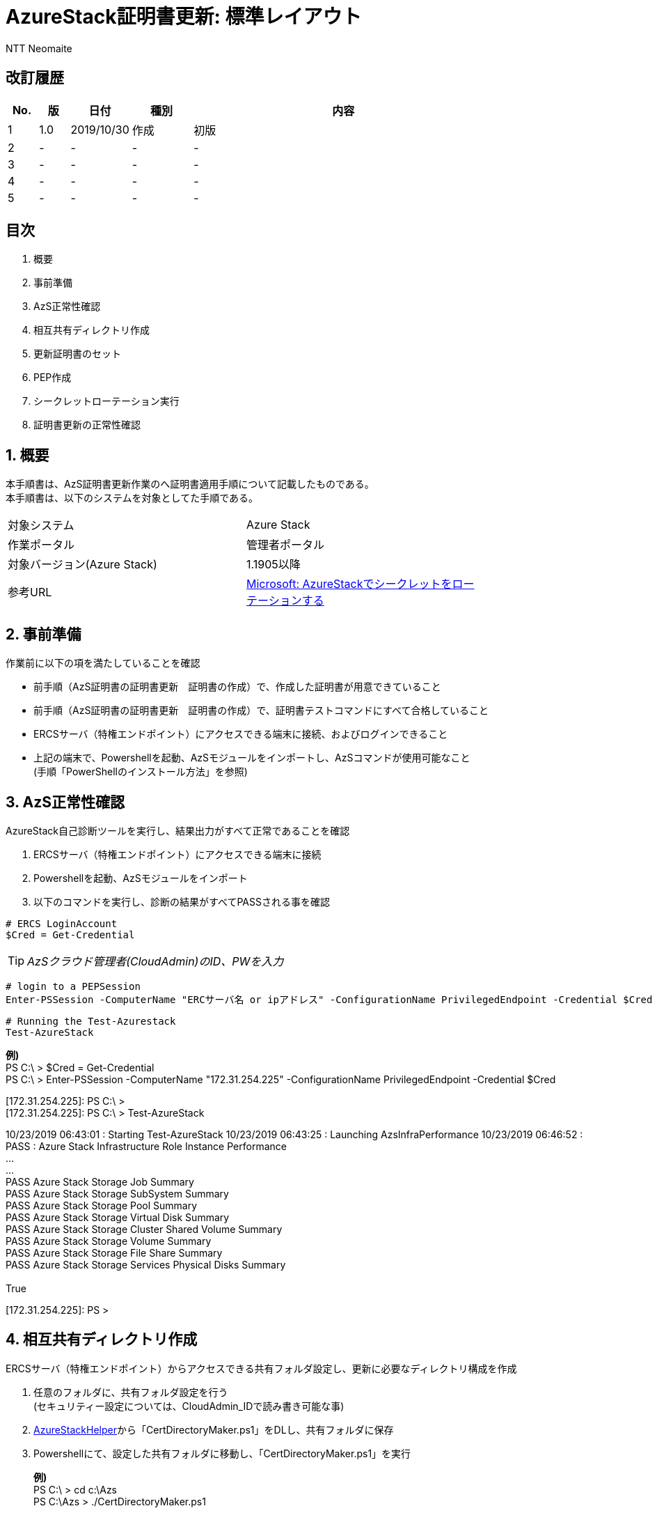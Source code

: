 = AzureStack証明書更新: 標準レイアウト
:author: NTT Neomaite
:lang: ja
:icons: font
:doctype: book
:source-highlighter: highlightjs



<<<

// = AzureStack証明書更新


== 改訂履歴
[cols="^1,^1,^2,^2,^10", options="header"]
|===
|No. |版 |日付 |種別 |内容
|1 a|1.0 a|2019/10/30 a|作成 a|初版
|2|-|-|-|-
|3|-|-|-|-
|4|-|-|-|-
|5|-|-|-|-
|===

<<<


== 目次
. 概要
. 事前準備
. AzS正常性確認
. 相互共有ディレクトリ作成
. 更新証明書のセット
. PEP作成
. シークレットローテーション実行
. 証明書更新の正常性確認

<<<

:toc:
:sectnums:
:toclevels: 5
:figure-caption: 図
:table-caption: 表
:pagenums:
// :toc-title: 目次





== 概要
本手順書は、AzS証明書更新作業のへ証明書適用手順について記載したものである。 + 
本手順書は、以下のシステムを対象としてた手順である。

[cols="1,1",width="80%"]
|===================
|対象システム | Azure Stack
|作業ポータル | 管理者ポータル
|対象バージョン(Azure Stack) | 1.1905以降
|参考URL | https://docs.microsoft.com/ja-jp/azure/azure-stack/azure-stack-rotate-secrets[Microsoft: AzureStackでシークレットをローテーションする]
|===================    
<<<


== 事前準備
作業前に以下の項を満たしていることを確認

* 前手順（AzS証明書の証明書更新　証明書の作成）で、作成した証明書が用意できていること

* 前手順（AzS証明書の証明書更新　証明書の作成）で、証明書テストコマンドにすべて合格していること

* ERCSサーバ（特権エンドポイント）にアクセスできる端末に接続、およびログインできること

* 上記の端末で、Powershellを起動、AzSモジュールをインポートし、AzSコマンドが使用可能なこと +
(手順「PowerShellのインストール方法」を参照) +



== AzS正常性確認
AzureStack自己診断ツールを実行し、結果出力がすべて正常であることを確認

. ERCSサーバ（特権エンドポイント）にアクセスできる端末に接続
. Powershellを起動、AzSモジュールをインポート
. 以下のコマンドを実行し、診断の結果がすべてPASSされる事を確認

----
# ERCS LoginAccount
$Cred = Get-Credential 
----
// icon:fas fa-info-circle fa-1x[] _アカウントは、クラウド管理者(CloudAdmin)のID、PWを入力_ +
// TIP: 補足
[TIP]
===============================
[small]#_AzSクラウド管理者(CloudAdmin)のID、PWを入力_#
===============================

----
# login to a PEPSession 
Enter-PSSession -ComputerName "ERCサーバ名 or ipアドレス" -ConfigurationName PrivilegedEndpoint -Credential $Cred
----

----
# Running the Test-Azurestack
Test-AzureStack
----

[caption="Custom: "]
==========================

*例)* + 
PS C:\ > $Cred = Get-Credential + 
PS C:\ > Enter-PSSession -ComputerName "172.31.254.225" -ConfigurationName PrivilegedEndpoint -Credential $Cred +

[172.31.254.225]: PS C:\ >  +
[172.31.254.225]: PS C:\ > Test-AzureStack  +

10/23/2019 06:43:01 : Starting Test-AzureStack
10/23/2019 06:43:25 : Launching AzsInfraPerformance
10/23/2019 06:46:52 : PASS : Azure Stack Infrastructure Role Instance Performance +
... +
... +
PASS Azure Stack Storage Job Summary  +
PASS Azure Stack Storage SubSystem Summary +
PASS Azure Stack Storage Pool Summary +
PASS Azure Stack Storage Virtual Disk Summary +
PASS Azure Stack Storage Cluster Shared Volume Summary +
PASS Azure Stack Storage Volume Summary +
PASS Azure Stack Storage File Share Summary +
PASS Azure Stack Storage Services Physical Disks Summary +
 +
True +

[172.31.254.225]: PS > 

==========================
<<<



== 相互共有ディレクトリ作成
ERCSサーバ（特権エンドポイント）からアクセスできる共有フォルダ設定し、更新に必要なディレクトリ構成を作成

. 任意のフォルダに、共有フォルダ設定を行う +
 (セキュリティー設定については、CloudAdmin_IDで読み書き可能な事) 

. https://www.aka.ms/azssecretrotationhelper[AzureStackHelper]から「CertDirectoryMaker.ps1」をDLし、共有フォルダに保存

. Powershellにて、設定した共有フォルダに移動し、「CertDirectoryMaker.ps1」を実行


+
==========================    
*例)* + 
PS C:\ > cd c:\Azs + 
PS C:\Azs > ./CertDirectoryMaker.ps1 +
==========================
+

証明書更新に必要なディレクトリ作成できている事を確認



[NOTE]
==========================

共有フォルダ構造が、Certificatesフォルダーで始まっていることが重要 +
そうでない場合も、検証が失敗する +
共有のマウントは、 \\<IP アドレス>\<共有名>\ のようになっている必要があり、 +
内部にCertificates\AAD または、 Certificates\ADFSフォルダーが含まれる必要がある +
 +
例: +
Fileshare = \\<IP アドレス>\<共有名>\ +
CertFolder = Certificates\AAD +
FullPath = \\<IP アドレス>\<共有名>\Certificates\AAD
    
==========================


. ファイル共有フォルダ構造が、以下である事を確認



== 更新証明書のセット

[plantuml, diag-sequence-sample]
----
@startuml
ClassA -> ClassB: Call
ClassB -> ClassC: Call
ClassC --> ClassB: Response
ClassB --> ClassA: Response
@enduml
----



== PEP作成
== シークレットローテーション実行
== 証明書更新の正常性確認












// 参考
// [source,powershell]
// ----
// PS C:\> $Cred = Get-Credential 
// PS C:\> Enter-PSSession -ComputerName "ERCサーバ名 or ipアドレス" -ConfigurationName // // PrivilegedEndpoint -Credential $Cred
// 
// [ERCS-Server]: PS C:\>
// [ERCS-Server]: PS C:\> Test-AzureStack
// 
// 08/23/2019 06:43:01 : Starting Test-AzureStack
// 08/23/2019 06:43:25 : Launching AzsInfraPerformance
// 08/23/2019 06:46:52 : PASS : Azure Stack Infrastructure Role Instance Performance
// ...
// ...
// ...
// ----






